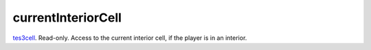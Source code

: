 currentInteriorCell
====================================================================================================

`tes3cell`_. Read-only. Access to the current interior cell, if the player is in an interior.

.. _`tes3cell`: ../../../lua/type/tes3cell.html
